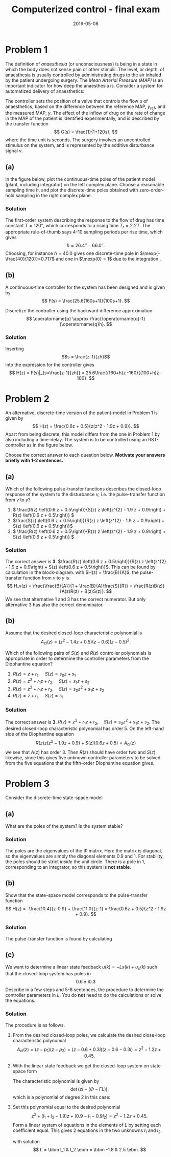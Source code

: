 #+OPTIONS: toc:nil num:nil
#+LaTeX_CLASS: koma-article 
#+LaTeX_HEADER: \usepackage{khpreamble}
#+LaTeX_HEADER: \newcommand{\tustin}{\frac{2}{h}\frac{z-1}{z+1}}

#+title: Computerized control - final exam
#+date: 2016-05-06

* Problem 1 
  # Continuous-time poles. Choose sampling period and determine the poles of the discrete-time system obtained 
  The definition of /anaesthesia/ (or unconsciousness) is being in a state in which the body does not sense pain or other stimulii. The level, or depth, of anaesthesia is usually controlled by administrating drugs to the air inhaled by the patient undergoing surgery. The /Mean Arterial Pressure (MAP)/ is an important indicator for how deep the anaesthesia is. Consider a system for automatized delivery of anaesthetics:
#+BEGIN_CENTER 
 \includegraphics[width=0.999\linewidth]{anaesthesia}
#+END_CENTER
The controller sets the position of a valve that controls the flow $u$ of anaesthetics, based on the difference between the reference MAP, $y_{ref}$, and the measured MAP, $y$.  The effect of the inflow of drug on the rate of change in the MAP of the patient is identified experimentally, and is described by the transfer function 
\[ G(s) = \frac{1}{1+120s}, \] where the time unit is seconds. The surgery involves an uncontrolled stimulus on the system, and is represented by the additive disturbance signal $v$.
 

** (a) 
In the figure below, plot the continuous-time poles of the patient model (plant, including integrator) on the left complex plane. Choose a reasonable sampling time $h$, and plot the discrete-time poles obtained with zero-order-hold sampling in the right complex plane. 

#+BEGIN_CENTER 
\includegraphics[width=0.4\linewidth]{imaginary-plane-empty-cartesian}
\includegraphics[width=0.4\linewidth]{imaginary-plane-empty}
#+END_CENTER

*** Solution
The first-order system describing the response to the flow of drug has time constant $T=\unit{120}{\second}$, which corresponds to a rising time $T_r=2.2T$. The appropriate rule-of-thumb says 4-10 sampling periods per rise time, which gives
\[ h \approx \unit{26.4}{\second} - \unit{66.0}{\second}. \]
Choosing, for instance $h=40.0$ gives one discrete-time pole in \(\mexp{-\frac{40}{120}}=0.717\) and one in \(\mexp{0} = 1\) due to the integration .  
#+BEGIN_CENTER 
 \includegraphics[width=0.4\linewidth]{imaginary-plane-ct-poles-final}
 \includegraphics[width=0.4\linewidth]{imaginary-plane-dt-poles-final}
#+END_CENTER


** (b) 
   #  Continuous time controller, discretize
   A continuous-time controller for the system has been designed and is given by 
   \[ F(s) = \frac{25.6(160s+1)}{100s+1}. \]

   Discretize the controller using the backward difference approximation
   \[ \operatorname{p} \approx \frac{\operatorname{q}-1}{\operatorname{q}h}. \]

*** Solution
Inserting \[s = \frac{z-1}{zh}\] into the expression for the controller gives
\[ H(z) = F(s)|_{s=\frac{z-1}{zh}} = 25.6\frac{(160+h)z -160}{(100+h)z - 100}. \]

* Problem 2 
  # Multiple choice, some calculation, some understanding 
   # RST
   An alternative, discrete-time version of the patient-model in Problem 1 is given by
   \[ H(z) = \frac{0.6z + 0.5}{z(z^2 - 1.9z + 0.9)}. \]
   Apart from being discrete, this model differs from the one in Problem 1 by also including a time-delay.  The system is to be controlled using an RST-controller as in the figure below.
#+BEGIN_CENTER 
 \includegraphics[width=\linewidth]{rst-block}
#+END_CENTER

  Choose the correct answer to each question below. *Motivate your answers briefly with 1-2 sentences.*

   
** (a) 
   # Block diagram calculation
   Which of the following pulse-transfer functions describes the closed-loop response of the system to the disturbance $v$, i.e. the pulse-transfer function from $v$ to $y$?  
   1. \( \frac{R(z) \left(0.6 z + 0.5\right)}{S(z) z \left(z^{2} - 1.9 z + 0.9\right) + R(z) \left(0.6 z + 0.5\right)} \)
   2. \(\frac{S(z) \left(0.6 z + 0.5\right)}{R(z) z \left(z^{2} - 1.9 z + 0.9\right) + S(z) \left(0.6 z + 0.5\right)}\)
   3. \( \frac{R(z) \left(0.6 z + 0.5\right)}{R(z) z \left(z^{2} - 1.9 z + 0.9\right) + S(z) \left(0.6 z + 0.5\right)} \) 

*** Solution
The correct answer is *3*. \(\frac{R(z) \left(0.6 z + 0.5\right)}{R(z) z \left(z^{2} - 1.9 z + 0.9\right) + S(z) \left(0.6 z + 0.5\right)}\). This can be found by calculation in the block-diagram. with $H(z) = \frac{B}{A}$, the pulse-transfer function from $v$ to $y$ is
\[ H_v(z) = \frac{\frac{B}{A}}{1 + \frac{B}{A}\frac{S}{R}} = \frac{R(z)B(z)}{A(z)R(z) + B(z)S(z)}. \]
We see that alternative 1 and 3 has the correct numerator. But only alternative 3 has also the correct denominator.

** (b) 
   # Order of the controller
   Assume that the desired closed-loop characteristic polynomial is
   \[ A_{cl}(z) = (z^2 - 1.4z + 0.5)(z-0.6)(z-0.5)^2. \]
   
   Which of the following pairs of $S(z)$ and $R(z)$ controller polynomials is appropriate in order to determine the controller parameters from the Diophantine equation?
   1. \(R(z) = z + r_1, \quad S(z) = s_0z + s_1 \)
   2. \(R(z) = z^2 + r_1z + r_2, \quad S(z) = s_1z + s_2 \)
   3. \(R(z) = z^2 + r_1z + r_2, \quad S(z) = s_0z^2 + s_1z + s_2 \)
   4. \(R(z) = z + r_1, \quad S(z) = s_1 \)
   
*** Solution
The correct answer is *3*.  \(R(z) = z^2 + r_1z + r_2, \quad S(z) = s_0z^2 + s_1z + s_2 \). The desired closed-loop characteristic polynomial has order 5. On the left-hand side of the Diophantine equation 
\[ R(z) z \left(z^{2} - 1.9 z + 0.9\right) + S(z) \left(0.6 z + 0.5\right) = A_{cl}(z) \]
we see that $A(z)$ has order 3. Then $R(z)$ should have order two and $S(z)$ likewise, since this gives five unknown controller parameters to be solved from the five equations that the fifth-order Diophantine equation gives. 

* Problem 3
  # State feedback of system on diagonal form
  Consider the discrete-time state-space model
  \begin{equation*}
  \begin{split}
   x(k+1) &= \bbm 0.9 & 0\\0 & 1\ebm x(k) + \bbm 1\\1 \ebm u(k)\\
   y(k) &= \bbm -10.4 & 11.0 \ebm.
  \end{split}
 \end{equation*}

** (a) 
   What are the poles of the system? Is the system stable?

*** Solution
The poles are the eigenvalues of the $\Phi$ matrix. Here the matrix is diagonal, so the eigenvalues are simply the diagonal elements $0.9$ and $1$. For stability, the poles should be strict /inside/ the unit circle. There is a pole in 1, corresponding to an integrator, so this system is *not stable*.

** (b) 
   # Show equivalence of state-space and pulse-transfer function
   Show that the state-space model corresponds to the pulse-transfer function
   \[ H(z) = -\frac{10.4}{z-0.9} + \frac{11.0}{z-1} = \frac{0.6z + 0.5}{z^2 - 1.9z + 0.9}. \]

*** Solution
The pulse-transfer function is found by calculating
\begin{equation*}
  \begin{split}
 H(z) &= C \left( zI - \Phi\right)^{-1} \Gamma\\
      &= C \bbm z-0.9 & 0\\0 & z-1 \ebm ^{-1} \Gamma \\
      &= C \bbm \frac{1}{z-0.9} & 0\\ 0 & \frac{1}{z-1} \ebm \Gamma \\
      &= \bbm -10.4 & 11.0 \ebm \bbm \frac{1}{z-0.9} & 0\\ 0 & \frac{1}{z-1} \ebm \bbm 1\\1\ebm \\
      &= - \frac{10.4}{z-0.9} + \frac{11.0}{z-1}.
  \end{split}
 \end{equation*}


** (c) 
   # Find feedback
   We want to determine a linear state feedback $u(k) = -Lx(k) + u_c(k)$ such that the closed-loop system has poles in \[ 0.6 \pm i0.3 \] Describe in a few steps and 5-8 sentences, the procedure to determine the controller parameters in $L$. You do *not* need to do the calculations or solve the equations. 

*** Solution
The procedure is as follows. 
1. From the desired closed-loop poles, we calculate the desired close-loop characteristic polynomial
   \[ A_{cl}(z) = (z-p_1)(z - p_2) = (z-0.6+0.3i)(z-0.6-0.3i) = z^2 -1.2z + 0.45.\]
2. With the linear state feedback we get the closed-loop system on state space form
   \begin{equation*}
    \begin{split}
    x(k+1) &= \left(\Phi - \Gamma L\right)x(k) + \Gamma u_c(k)\\
    y(k) &= C x(k).
    \end{split}
   \end{equation*}
   The characteristic polynomial is given by
   \[ \det \left(zI - (\Phi - \Gamma L)\right), \]
   which is a polynomial of degree 2 in this case:
   \begin{align*}
   \det \left(zI - (\Phi - \Gamma L)\right) &= \det \left( \bbm z & 0 \\ 0 & z \ebm - \big( \bbm 0.9 & 0\\ 0 & 1 \ebm - \bbm l_1 & l_2\\ l_1 & l_2 \ebm \big) \right) \\
                          &= \det \bbm z - 0.9 + l_1 & l_2\\l_1 & z - 1 + l_2 \ebm \\
                          &= (z-0.9+l_1)(z-1+l_2) - l1_l2 = z^2 + (l_1 + l_2 -1.9)z + (0.9 - l_1 - 0.9l_2)
   \end{align*}
3. Set this polynomial equal to the desired polynomial
   \[ z^2 + (l_1 + l_2 -1.9)z + (0.9 - l_1 - 0.9l_2) = z^2 - 1.2z + 0.45. \]
   Form a linear system of equations in the elements of $L$ by setting each coefficient equal. This gives 2 equations in the two unknowns $l_1$ and $l_2$.

   \begin{align*}
   l_1 + l_2 &= -1.2 + 1.9 = 0.7\\
   l_1 + 0.9l_2 &= 0.9 - 0.45 = 0.45
   \end{align*}

   with solution 
   \[ L = \bbm l_1 & l_2 \ebm = \bbm -1.8 & 2.5 \ebm. \]
# \cleardoublepage

# ** Extra space for solutions

# \cleardoublepage

# ** Extra space for solutions


* Solutions							   :noexport:
** Problem 1
*** (a)
The first-order system describing the response to the flow of drug has time constant $T=\unit{120}{\second}$, which corresponds to a rising time $T_r=2.2T$. The appropriate rule-of-thumb says 4-10 sampling periods per rise time, which gives
\[ h \approx \unit{26.4}{\second} - \unit{66.0}{\second}. \]
Choosing, for instance $h=40.0$ gives one discrete-time pole in \(0.717\) and one in \(1\).  
#+BEGIN_CENTER 
 \includegraphics[width=0.4\linewidth]{imaginary-plane-ct-poles-final}
 \includegraphics[width=0.4\linewidth]{imaginary-plane-dt-poles-final}
#+END_CENTER
*** (b)
Inserting \[s = \frac{z-1}{zh}\] into the expression for the controller gives
\[ H(z) = F(s)|_{s=\frac{z-1}{zh}} = 25.6\frac{(16+h)z -16}{(100+h)z - 100}. \]

** Problem 2
*** (a)
The correct answer is *3*. \(\frac{R(z) \left(0.6 z + 0.5\right)}{R(z) z \left(z^{2} - 1.9 z + 0.9\right) + S(z) \left(0.6 z + 0.5\right)}\). This can be found by calculation in the block-diagram. with $H(z) = \frac{B}{A}$, the pulse-transfer function from $v$ to $y$ is
\[ H_v(z) = \frac{\frac{B}{A}}{1 + \frac{B}{A}\frac{S}{R}} = \frac{R(z)B(z)}{A(z)R(z) + B(z)S(z)}. \]
We see that alternative 1 and 3 has the correct numerator. But only alternative 3 has also the correct denominator.

*** (b)
The correct answer is *3*.  \(R(z) = z^2 + r_1z + r_2, \quad S(z) = s_0z^2 + s_1z + s_2 \). The desired closed-loop characteristic polynomial has order 5. On the left-hand side of the Diophantine equation 
\[ R(z) z \left(z^{2} - 1.9 z + 0.9\right) + S(z) \left(0.6 z + 0.5\right) = A_{cl}(z) \]
we see that $A(z)$ has order 3. Then $R(z)$ should have order two and $S(z)$ likewise, since this gives five unknown controller parameters to be solved from the five equations that the fifth-order Diophantine equation gives. 

** Problem 3
*** (a)
The poles are the eigenvalues of the $\Phi$ matrix. Here the matrix is diagonal, so the eigenvalues are simply the diagonal elements $0.9$ and $1$. For stability, the poles should be strict /inside/ the unit circle. There is a pole in 1, corresponding to an integrator, so this system is *not stable*.

*** (b)
The pulse-transfer function is found by calculating
\begin{equation*}
  \begin{split}
 H(z) &= C \left( zI - \Phi\right)^{-1} \Gamma\\
      &= C \bbm z-0.9 & 0\\0 & z-1 \ebm ^{-1} \Gamma \\
      &= C \bbm \frac{1}{z-0.9} & 0\\ 0 & \frac{1}{z-1} \ebm \Gamma \\
      &= \bbm -10.4 & 11.0 \ebm \bbm \frac{1}{z-0.9} & 0\\ 0 & \frac{1}{z-1} \ebm \bbm 1\\1\ebm \\
      &= - \frac{10.4}{z-0.9} + \frac{11.0}{z-1}.
  \end{split}
 \end{equation*}

 
*** (c)
The procedure is as follows. 
1. From the desired closed-loop poles, we calculate the desired close-loop characteristic polynomial
   \[ A_{cl}(z) = (z-p_1)(z - p_2) = (z-0.6+0.3i)(z-0.6-0.3i) = z^2 -1.2z + 0.45.\]
2. With the linear state feedback we get the closed-loop system on state space form
   \begin{equation*}
    \begin{split}
    x(k+1) &= \left(\Phi - \Gamma L\right)x(k) + \Gamma u_c(k)\\
    y(k) &= C x(k).
    \end{split}
   \end{equation*}
   The characteristic polynomial is given by
   \[ \det \left(zI - (\Phi - \Gamma L)\right), \]
   which is a polynomial of degree 2 in this case.
3. Set this polynomial equal to the desired polynomial
   \[ \det \left(zI - (\Phi - \Gamma L)\right) = z^2 - 1.2z + 0.45. \]
   Form a linear system of equations in the elements of $L$ by setting each coefficient equal. This gives 2 equations in the two unknowns $l_1$ and $l_2$.
